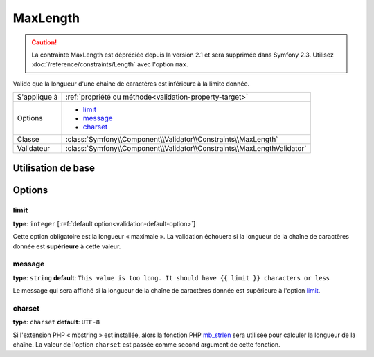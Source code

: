 MaxLength
=========

.. caution::
	La contrainte MaxLength est dépréciée depuis la version 2.1 et sera supprimée
	dans Symfony 2.3. Utilisez :doc:`/reference/constraints/Length` avec 
	l'option ``max``.

Valide que la longueur d'une chaîne de caractères est inférieure à la limite donnée.

+----------------+-------------------------------------------------------------------------+
| S'applique à   | :ref:`propriété ou méthode<validation-property-target>`                 |
+----------------+-------------------------------------------------------------------------+
| Options        | - `limit`_                                                              |
|                | - `message`_                                                            |
|                | - `charset`_                                                            |
+----------------+-------------------------------------------------------------------------+
| Classe         | :class:`Symfony\\Component\\Validator\\Constraints\\MaxLength`          |
+----------------+-------------------------------------------------------------------------+
| Validateur     | :class:`Symfony\\Component\\Validator\\Constraints\\MaxLengthValidator` |
+----------------+-------------------------------------------------------------------------+

Utilisation de base
-------------------

.. configuration-block::

    .. code-block:: yaml

        # src/Acme/BlogBundle/Resources/config/validation.yml
        Acme\BlogBundle\Entity\Blog:
            properties:
                summary:
                    - MaxLength: 100
    
    .. code-block:: php-annotations

        // src/Acme/BlogBundle/Entity/Blog.php
        use Symfony\Component\Validator\Constraints as Assert;

        class Blog
        {
            /**
             * @Assert\MaxLength(100)
             */
            protected $summary;
        }
    
    .. code-block:: xml

        <!-- src/Acme/BlogBundle/Resources/config/validation.xml -->
        <class name="Acme\BlogBundle\Entity\Blog">
            <property name="summary">
                <constraint name="MaxLength">
                    <value>100</value>
                </constraint>
            </property>
        </class>

Options
-------

limit
~~~~~

**type**: ``integer`` [:ref:`default option<validation-default-option>`]

Cette option obligatoire est la longueur « maximale ». La validation échouera
si la longueur de la chaîne de caractères donnée est **supérieure** à cette
valeur.

message
~~~~~~~

**type**: ``string`` **default**: ``This value is too long. It should have {{ limit }} characters or less``

Le message qui sera affiché si la longueur de la chaîne de caractères donnée est
supérieure à l'option `limit`_.

charset
~~~~~~~

**type**: ``charset`` **default**: ``UTF-8``

Si l'extension PHP « mbstring » est installée, alors la fonction PHP `mb_strlen`_
sera utilisée pour calculer la longueur de la chaîne. La valeur de l'option
``charset`` est passée comme second argument de cette fonction.

.. _`mb_strlen`: http://php.net/manual/fr/function.mb-strlen.php